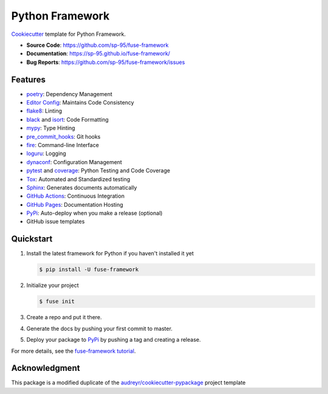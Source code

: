 ================
Python Framework
================

.. image:: https://github.com/sp-95/fuse-framework/workflows/Tests/badge.svg
    :target: https://github.com/sp-95/fuse-framework/actions?query=workflow%3ATests
    :alt: Tests

.. image:: https://github.com/sp-95/fuse-framework/workflows/Documentation/badge.svg
    :target: https://sp-95.github.io/fuse-framework/
    :alt: Documentation

.. image:: https://github.com/sp-95/fuse-framework/workflows/Release/badge.svg
    :target: https://pypi.python.org/pypi/fuse-framework
    :alt: Release

.. image:: https://img.shields.io/pypi/v/fuse-framework.svg
    :target: https://pypi.python.org/pypi/fuse-framework
    :alt: PyPi Version

Cookiecutter_ template for Python Framework.

* **Source Code**: https://github.com/sp-95/fuse-framework
* **Documentation**: https://sp-95.github.io/fuse-framework/
* **Bug Reports**: https://github.com/sp-95/fuse-framework/issues

Features
--------

* poetry_: Dependency Management
* `Editor Config`_: Maintains Code Consistency
* flake8_: Linting
* black_ and isort_: Code Formatting
* mypy_: Type Hinting
* pre_commit_hooks_: Git hooks
* fire_: Command-line Interface
* loguru_: Logging
* dynaconf_: Configuration Management
* pytest_ and coverage_: Python Testing and Code Coverage
* Tox_: Automated and Standardized testing
* Sphinx_: Generates documents automatically
* `GitHub Actions`_: Continuous Integration
* `GitHub Pages`_: Documentation Hosting
* PyPi_: Auto-deploy when you make a release (optional)
* GitHub issue templates

Quickstart
----------

#. Install the latest framework for Python if you haven't installed it yet

   .. code-block:: console

        $ pip install -U fuse-framework

#. Initialize your project

   .. code-block:: console

        $ fuse init

#. Create a repo and put it there.
#. Generate the docs by pushing your first commit to master.
#. Deploy your package to PyPi_ by pushing a tag and creating a release.

For more details, see the `fuse-framework tutorial`_.

Acknowledgment
---------------

This package is a modified duplicate of the `audreyr/cookiecutter-pypackage`_
project template

.. _Cookiecutter: https://github.com/cookiecutter/cookiecutter
.. _poetry: https://python-poetry.org/docs/
.. _Editor Config: https://editorconfig.org/
.. _flake8: https://pypi.org/project/flake8/
.. _black: https://black.readthedocs.io/en/stable/
.. _isort: https://pycqa.github.io/isort/
.. _mypy: http://mypy-lang.org/
.. _pre_commit_hooks: https://github.com/pre-commit/pre-commit-hooks
.. _fire: https://google.github.io/python-fire/guide/
.. _loguru: https://loguru.readthedocs.io/en/stable/
.. _dynaconf: https://www.dynaconf.com/
.. _pytest: https://docs.pytest.org/en/stable/
.. _coverage: https://coverage.readthedocs.io/en/coverage-5.3/
.. _Tox: http://testrun.org/tox/
.. _Sphinx: http://sphinx-doc.org/
.. _GitHub Actions: https://docs.github.com/en/free-pro-team@latest/actions
.. _GitHub Pages: https://docs.github.com/en/free-pro-team@latest/github/working-with-github-pages
.. _PyPi: https://pypi.python.org/pypi
.. _fuse-framework tutorial: https://sp-95.github.io/fuse-framework/tutorial.html
.. _audreyr/cookiecutter-pypackage: https://github.com/audreyfeldroy/cookiecutter-pypackage
